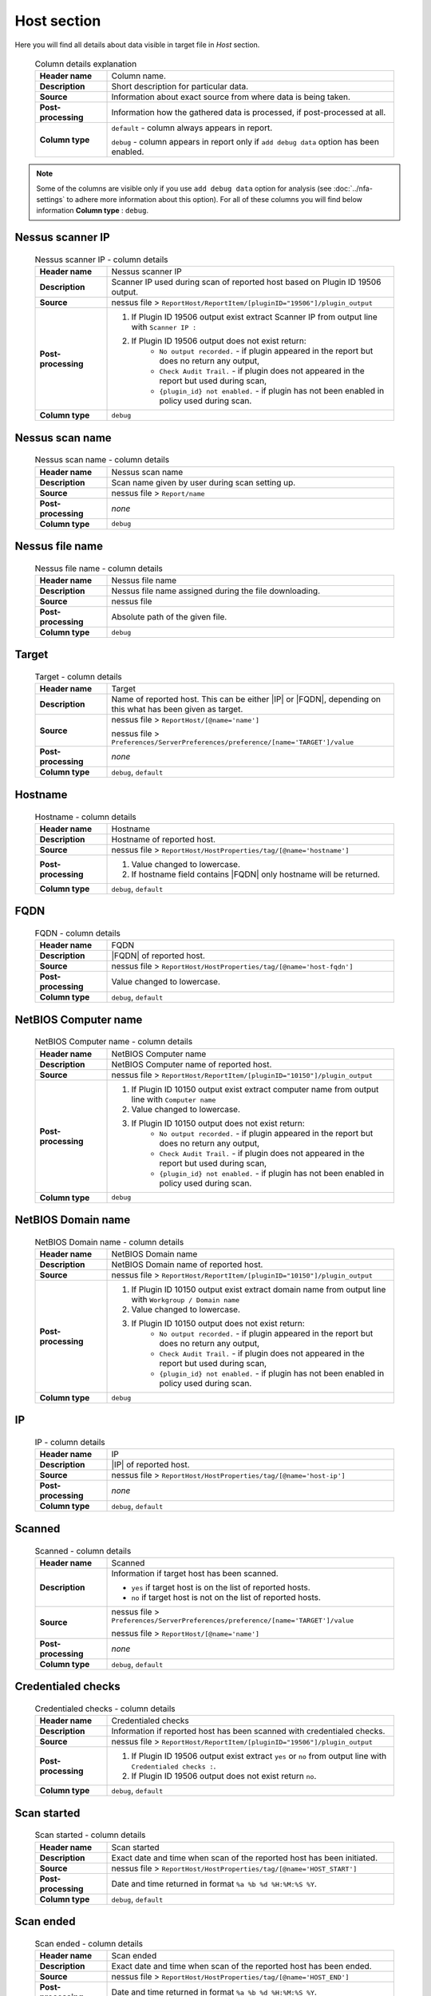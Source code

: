 ############
Host section
############

Here you will find all details about data visible in target file in *Host* section.

    .. list-table:: Column details explanation
        :widths: 20 80
        :stub-columns: 1

        * - Header name
          - Column name.

        * - Description
          - Short description for particular data.

        * - Source
          - Information about exact source from where data is being taken.

        * - Post-processing
          - Information how the gathered data is processed, if post-processed at all.

        * - Column type
          - 
            ``default`` - column always appears in report.
                
            ``debug`` - column appears in report only if ``add debug data`` option has been enabled.

.. note::
    Some of the columns are visible only if you use ``add debug data`` option for analysis (see :doc:`../nfa-settings` to adhere more information about this option). 
    For all of these columns you will find below information **Column type** : ``debug``.


*****************
Nessus scanner IP
*****************

    .. list-table:: Nessus scanner IP - column details
        :widths: 20 80
        :stub-columns: 1

        * - Header name
          - Nessus scanner IP

        * - Description
          - Scanner IP used during scan of reported host based on Plugin ID 19506 output.

        * - Source
          - nessus file > ``ReportHost/ReportItem/[pluginID="19506"]/plugin_output``

        * - Post-processing
          - 
            1. If Plugin ID 19506 output exist extract Scanner IP from output line with ``Scanner IP :``
            2. If Plugin ID 19506 output does not exist return:
                - ``No output recorded.`` - if plugin appeared in the report but does no return any output,
                - ``Check Audit Trail.`` - if plugin does not appeared in the report but used during scan,
                - ``{plugin_id} not enabled.`` - if plugin has not been enabled in policy used during scan.

        * - Column type
          - ``debug``

.. seealso::
    Read more about plugin which source for this column on Tenable website https://www.tenable.com/plugins/nessus/19506

****************
Nessus scan name
****************

    .. list-table:: Nessus scan name - column details
        :widths: 20 80
        :stub-columns: 1

        * - Header name
          - Nessus scan name

        * - Description
          - Scan name given by user during scan setting up.

        * - Source
          - nessus file > ``Report/name``

        * - Post-processing
          - *none*

        * - Column type
          - ``debug``

****************
Nessus file name
****************

    .. list-table:: Nessus file name - column details
        :widths: 20 80
        :stub-columns: 1

        * - Header name
          - Nessus file name

        * - Description
          - Nessus file name assigned during the file downloading.

        * - Source
          - nessus file

        * - Post-processing
          - Absolute path of the given file.

        * - Column type
          - ``debug``

******
Target
******

    .. list-table:: Target - column details
        :widths: 20 80
        :stub-columns: 1

        * - Header name
          - Target

        * - Description
          - Name of reported host. This can be either |IP| or |FQDN|, depending on this what has been given as target.

        * - Source
          - 
            nessus file > ``ReportHost/[@name='name']``

            nessus file > ``Preferences/ServerPreferences/preference/[name='TARGET']/value``

        * - Post-processing
          - *none*

        * - Column type
          - ``debug``, ``default``

********
Hostname
********

    .. list-table:: Hostname - column details
        :widths: 20 80
        :stub-columns: 1

        * - Header name
          - Hostname

        * - Description
          - Hostname of reported host.

        * - Source
          - nessus file > ``ReportHost/HostProperties/tag/[@name='hostname']``

        * - Post-processing
          - 
            1. Value changed to lowercase.
            2. If hostname field contains |FQDN| only hostname will be returned.

        * - Column type
          - ``debug``, ``default``

****
FQDN
****

    .. list-table:: FQDN - column details
        :widths: 20 80
        :stub-columns: 1

        * - Header name
          - FQDN

        * - Description
          - |FQDN| of reported host.

        * - Source
          - nessus file > ``ReportHost/HostProperties/tag/[@name='host-fqdn']``

        * - Post-processing
          - Value changed to lowercase.

        * - Column type
          - ``debug``, ``default``

*********************
NetBIOS Computer name
*********************

    .. list-table:: NetBIOS Computer name - column details
        :widths: 20 80
        :stub-columns: 1

        * - Header name
          - NetBIOS Computer name

        * - Description
          - NetBIOS Computer name of reported host.

        * - Source
          - nessus file > ``ReportHost/ReportItem/[pluginID="10150"]/plugin_output``

        * - Post-processing
          -
            1. If Plugin ID 10150 output exist extract computer name from output line with ``Computer name``
            2. Value changed to lowercase.
            3. If Plugin ID 10150 output does not exist return:
                - ``No output recorded.`` - if plugin appeared in the report but does no return any output,
                - ``Check Audit Trail.`` - if plugin does not appeared in the report but used during scan,
                - ``{plugin_id} not enabled.`` - if plugin has not been enabled in policy used during scan.

        * - Column type
          - ``debug``

.. seealso::
    Read more about plugin which source for this column on Tenable website https://www.tenable.com/plugins/nessus/10150

*********************
NetBIOS Domain name
*********************

    .. list-table:: NetBIOS Domain name - column details
        :widths: 20 80
        :stub-columns: 1

        * - Header name
          - NetBIOS Domain name

        * - Description
          - NetBIOS Domain name of reported host.

        * - Source
          - nessus file > ``ReportHost/ReportItem/[pluginID="10150"]/plugin_output``

        * - Post-processing
          -
            1. If Plugin ID 10150 output exist extract domain name from output line with ``Workgroup / Domain name``
            2. Value changed to lowercase.
            3. If Plugin ID 10150 output does not exist return:
                - ``No output recorded.`` - if plugin appeared in the report but does no return any output,
                - ``Check Audit Trail.`` - if plugin does not appeared in the report but used during scan,
                - ``{plugin_id} not enabled.`` - if plugin has not been enabled in policy used during scan.

        * - Column type
          - ``debug``

.. seealso::
    Read more about plugin which source for this column on Tenable website https://www.tenable.com/plugins/nessus/10150

**
IP
**

    .. list-table:: IP - column details
        :widths: 20 80
        :stub-columns: 1

        * - Header name
          - IP

        * - Description
          - |IP| of reported host.

        * - Source
          - nessus file > ``ReportHost/HostProperties/tag/[@name='host-ip']``

        * - Post-processing
          - *none*

        * - Column type
          - ``debug``, ``default``

*******
Scanned
*******

    .. list-table:: Scanned - column details
        :widths: 20 80
        :stub-columns: 1

        * - Header name
          - Scanned

        * - Description
          - Information if target host has been scanned.
            
            - ``yes`` if target host is on the list of reported hosts.
            
            - ``no`` if target host is not on the list of reported hosts.

        * - Source
          - 
            nessus file > ``Preferences/ServerPreferences/preference/[name='TARGET']/value``

            nessus file > ``ReportHost/[@name='name']``

        * - Post-processing
          - *none*

        * - Column type
          - ``debug``, ``default``

*******************
Credentialed checks
*******************

    .. list-table:: Credentialed checks - column details
        :widths: 20 80
        :stub-columns: 1

        * - Header name
          - Credentialed checks

        * - Description
          - Information if reported host has been scanned with credentialed checks.
            
        * - Source
          - nessus file > ``ReportHost/ReportItem/[pluginID="19506"]/plugin_output``

        * - Post-processing
          -
                1. If Plugin ID 19506 output exist extract ``yes`` or ``no`` from output line with ``Credentialed checks :``.
          
                2. If Plugin ID 19506 output does not exist return ``no``.

        * - Column type
          - ``debug``, ``default``

.. seealso::
    Read more about this plugin on Tenable website https://www.tenable.com/plugins/nessus/19506

************
Scan started
************

    .. list-table:: Scan started - column details
        :widths: 20 80
        :stub-columns: 1

        * - Header name
          - Scan started

        * - Description
          - Exact date and time when scan of the reported host has been initiated.

        * - Source
          - nessus file > ``ReportHost/HostProperties/tag/[@name='HOST_START']``

        * - Post-processing
          - Date and time returned in format ``%a %b %d %H:%M:%S %Y``.

        * - Column type
          - ``debug``, ``default``

**********
Scan ended
**********

    .. list-table:: Scan ended - column details
        :widths: 20 80
        :stub-columns: 1

        * - Header name
          - Scan ended

        * - Description
          - Exact date and time when scan of the reported host has been ended.

        * - Source
          - nessus file > ``ReportHost/HostProperties/tag/[@name='HOST_END']``

        * - Post-processing
          - Date and time returned in format ``%a %b %d %H:%M:%S %Y``.

        * - Column type
          - ``debug``, ``default``

*********************
Elapsed time per host
*********************

    .. list-table:: Elapsed time per host - column details
        :widths: 20 80
        :stub-columns: 1

        * - Header name
          - Elapsed time per host

        * - Description
          - Duration of the particular host scanned based on subtraction Scan Start Time from Scan End Time.

        * - Source
          - nessus file > ``ReportHost/HostProperties/tag/[@name='HOST_END']`` - ``ReportHost/HostProperties/tag/[@name='HOST_START']``

        * - Post-processing
          - Elapsed time returned in format ``HH:MM:SS``.

        * - Column type
          - ``debug``, ``default``

*********************
Elapsed time per scan
*********************

    .. list-table:: Elapsed time per scan - column details
        :widths: 20 80
        :stub-columns: 1

        * - Header name
          - Elapsed time per scan

        * - Description
          - Duration of the entire scan, based on subtraction Scan Start Time of first host scanned from Scan End Time of last host scanned.

        * - Source
          - nessus file > ``ReportHost/HostProperties/tag/[@name='HOST_END']`` - ``ReportHost/HostProperties/tag/[@name='HOST_START']``

        * - Post-processing
          - Elapsed time returned in format ``HH:MM:SS``.

        * - Column type
          - ``debug``, ``default``

***********
Policy name
***********

    .. list-table:: Policy name - column details
        :widths: 20 80
        :stub-columns: 1

        * - Header name
          - Policy name

        * - Description
          - Policy name selected by user during scan setting up.

        * - Source
          - nessus file > ``Policy/policyName``

        * - Post-processing
          - *none*

        * - Column type
          - ``debug``

**********
Login used
**********

    .. list-table:: Login used - column details
        :widths: 20 80
        :stub-columns: 1

        * - Header name
          - Login used

        * - Description
          - Login name used during scan of reported host.

        * - Source
          - 
            nessus file > ``ReportHost/HostProperties/tag/[@name='login-used']``
            
            nessus file > ``Preferences/PluginsPreferences/item/[fullName='VMware vCenter SOAP API Settings[entry]:VMware vCenter user name :']/selectedValue``
            
            nessus file > ``Preferences/PluginsPreferences/item/[fullName='Database settings[entry]:Login :']/selectedValue``
            
            nessus file > ``Preferences/PluginsPreferences/item/[fullName='Login configurations[entry]:SMB account :']/selectedValue``
            
            nessus file > ``Preferences/PluginsPreferences/item/[fullName='SSH settings[entry]:SSH user name :']/selectedValue``
            
            nessus file > ``Preferences/PluginsPreferences/item/[fullName='Login configurations[entry]:SMB domain (optional) :']/selectedValue``

        * - Post-processing
          - 
            For ``Preferences/PluginsPreferences/item/[fullName='Login configurations[entry]:SMB account :']/selectedValue``
            
            information about domain is added ``Preferences/PluginsPreferences/item/[fullName='Login configurations[entry]:SMB domain (optional) :']/selectedValue``
        
        * - Column type
          - ``debug``, ``default``

******
DB SID
******

    .. list-table:: DB SID - column details
        :widths: 20 80
        :stub-columns: 1

        * - Header name
          - DB SID

        * - Description
          - Database SID set by user during scan setting up.

        * - Source
          - nessus file > ``Preferences/PluginsPreferences/item/[fullName='Database settings[entry]:Database SID :']/selectedValue``

        * - Post-processing
          - *none*

        * - Column type
          - ``debug``, ``default``

*******
DB port
*******

    .. list-table:: DB port - column details
        :widths: 20 80
        :stub-columns: 1

        * - Header name
          - DB port

        * - Description
          - Database port set by user during scan setting up.

        * - Source
          - nessus file > ``Preferences/PluginsPreferences/item/[fullName='Database settings[entry]:Database port to use :']/selectedValue``

        * - Post-processing
          - *none*

        * - Column type
          - ``debug``, ``default``

**************
Reverse lookup
**************

    .. list-table:: Reverse lookup - column details
        :widths: 20 80
        :stub-columns: 1

        * - Header name
          - Reverse lookup

        * - Description
          - Information if option *Settings > Report > Output > 'Designate hosts by their DNS name'* has been turned on in policy used during scan.

        * - Source
          - nessus file > ``Preferences/ServerPreferences/preference/[name='reverse_lookup']/value``

        * - Post-processing
          - *none*

        * - Column type
          - ``debug``

*********
Max hosts
*********

    .. list-table:: Max hosts - column details
        :widths: 20 80
        :stub-columns: 1

        * - Header name
          - Max hosts

        * - Description
          - Value set for Max simultaneous hosts per scan in policy used during scan.

        * - Source
          - nessus file > ``Preferences/ServerPreferences/preference/[name='max_hosts']/value``

        * - Post-processing
          - *none*

        * - Column type
          - ``debug``

**********
Max checks
**********

    .. list-table:: Max checks - column details
        :widths: 20 80
        :stub-columns: 1

        * - Header name
          - Max checks

        * - Description
          - Value set for Max simultaneous checks per host in policy used during scan.

        * - Source
          - nessus file > ``Preferences/ServerPreferences/preference/[name='max_checks']/value``

        * - Post-processing
          - *none*

        * - Column type
          - ``debug``

***************
Network timeout
***************

    .. list-table:: Network timeout - column details
        :widths: 20 80
        :stub-columns: 1

        * - Header name
          - Network timeout

        * - Description
          - Value set for Network timeout (in seconds) in policy used during scan.

        * - Source
          - nessus file > ``Preferences/ServerPreferences/preference/[name='checks_read_timeout']/value``

        * - Post-processing
          - *none*

        * - Column type
          - ``debug``

****************
Operating System
****************

    .. list-table:: Operating System - column details
        :widths: 20 80
        :stub-columns: 1

        * - Header name
          - Operating System

        * - Description
          - Information about Operating System of reported host.

        * - Source
          - nessus file > ``ReportHost/HostProperties/tag/[@name='operating-system']``

        * - Post-processing
          - *none*

        * - Column type
          - ``debug``, ``default``

***********
ALL plugins
***********

    .. list-table:: ALL plugins - column details
        :widths: 20 80
        :stub-columns: 1

        * - Header name
          - ALL plugins

        * - Description
          - Number of reported plugins for particular reported host.

        * - Source
          - nessus files > ``ReportHost/ReportItem``

        * - Post-processing
          - *none*

        * - Column type
          - ``debug``, ``default``

****************
Critical plugins
****************

    .. list-table:: Critical plugins - column details
        :widths: 20 80
        :stub-columns: 1

        * - Header name
          - Critical plugins

        * - Description
          - Number of reported plugins for particular reported host with Critical Risk Factor.

        * - Source
          - nessus file > ``ReportHost/ReportItem/risk_factor/"Critical"``

        * - Post-processing
          - *none*

        * - Column type
          - ``debug``, ``default``

************
High plugins
************

    .. list-table:: High plugins - column details
        :widths: 20 80
        :stub-columns: 1

        * - Header name
          - High plugins

        * - Description
          - Number of reported plugins for particular reported host in scan with High Risk Factor.

        * - Source
          - nessus file > ``ReportHost/ReportItem/risk_factor/"High"``

        * - Post-processing
          - *none*

        * - Column type
          - ``debug``, ``default``

**************
Medium plugins
**************

    .. list-table:: Medium plugins - column details
        :widths: 20 80
        :stub-columns: 1

        * - Header name
          - Medium plugins

        * - Description
          - Number of reported plugins for particular reported host in scan with Medium Risk Factor.

        * - Source
          - nessus file > ``ReportHost/ReportItem/risk_factor/"Medium"``

        * - Post-processing
          - *none*

        * - Column type
          - ``debug``, ``default``

***********
Low plugins
***********

    .. list-table:: Low plugins - column details
        :widths: 20 80
        :stub-columns: 1

        * - Header name
          - Low plugins

        * - Description
          - Number of reported plugins for particular reported host in scan with Low Risk Factor.

        * - Source
          - nessus file > ``ReportHost/ReportItem/risk_factor/"Low"``

        * - Post-processing
          - *none*

        * - Column type
          - ``debug``, ``default``

************
None plugins
************

    .. list-table:: None plugins - column details
        :widths: 20 80
        :stub-columns: 1

        * - Header name
          - *none* plugins

        * - Description
          - Number of reported plugins for particular reported host in scan with None Risk Factor.

        * - Source
          - nessus file > ``ReportHost/ReportItem/risk_factor/"None"``

        * - Post-processing
          - *none*

        * - Column type
          - ``debug``, ``default``

**************
ALL compliance
**************

    .. list-table:: ALL compliance - column details
        :widths: 20 80
        :stub-columns: 1

        * - Header name
          - ALL compliance

        * - Description
          - Number of reported compliance checks for particular reported host in scan.

        * - Source
          - nessus file > ``ReportHost/ReportItem/compliance/"True"``

        * - Post-processing
          - *none*

        * - Column type
          - ``debug``, ``default``

*****************
Passed compliance
*****************

    .. list-table:: Passed compliance - column details
        :widths: 20 80
        :stub-columns: 1

        * - Header name
          - Passed compliance

        * - Description
          - Number of reported compliance checks for particular reported host in scan with PASSED compliance result.

        * - Source
          - nessus file > ``ReportHost/ReportItem/"cm:compliance-result", namespaces={'cm': 'http://www.nessus.org/cm'}/"PASSED"``

        * - Post-processing
          - *none*

        * - Column type
          - ``debug``, ``default``

*****************
Failed compliance
*****************

    .. list-table:: Failed compliance - column details
        :widths: 20 80
        :stub-columns: 1

        * - Header name
          - Failed compliance

        * - Description
          - Number of reported compliance checks for particular reported host in scan with FAILED compliance result.

        * - Source
          - nessus file > ``ReportHost/ReportItem/"cm:compliance-result", namespaces={'cm': 'http://www.nessus.org/cm'}/"FAILED"``

        * - Post-processing
          - *none*

        * - Column type
          - ``debug``, ``default``

******************
Warning compliance
******************

    .. list-table:: Warning compliance - column details
        :widths: 20 80
        :stub-columns: 1

        * - Header name
          - Warning compliance

        * - Description
          - Number of reported compliance checks for particular reported host in scan with WARNING compliance result.

        * - Source
          - nessus file > ``ReportHost/ReportItem/"cm:compliance-result", namespaces={'cm': 'http://www.nessus.org/cm'}/"WARNING"``

        * - Post-processing
          - *none*

        * - Column type
          - ``debug``, ``default``

**************************
10180: Ping to remote host
**************************

    .. list-table:: 10180: Ping to remote host - column details
        :widths: 20 80
        :stub-columns: 1

        * - Header name
          - 10180: Ping to remote host

        * - Description
          - Plugin ID 10180 output.

        * - Source
          - nessus file > ``ReportHost/ReportItem/[pluginID="10180"]/plugin_output``

        * - Post-processing
          -
            1. If Plugin ID 10180 output exist return it **in unchanged form**.
            2. If Plugin ID 10180 output does not exist return:
                - ``No output recorded.`` - if plugin appeared in the report but does no return any output,
                - ``Check Audit Trail.`` - if plugin does not appeared in the report but used during scan,
                - ``{plugin_id} not enabled.`` - if plugin has not been enabled in policy used during scan.

        * - Column type
          - ``debug``

.. seealso::
    Read more about this plugin on Tenable website https://www.tenable.com/plugins/nessus/10180

*****************************
10287: Traceroute Information
*****************************

    .. list-table:: 10287: Traceroute Information - column details
        :widths: 20 80
        :stub-columns: 1

        * - Header name
          - 10287: Traceroute Information

        * - Description
          - Plugin ID 10287 output.

        * - Source
          - nessus file > ``ReportHost/ReportItem/[pluginID="10287"]/plugin_output``

        * - Post-processing
          -
            1. If Plugin ID 10287 output exist return it **in unchanged form**.
            2. If Plugin ID 10287 output does not exist return:
                - ``No output recorded.`` - if plugin appeared in the report but does no return any output,
                - ``Check Audit Trail.`` - if plugin does not appeared in the report but used during scan,
                - ``{plugin_id} not enabled.`` - if plugin has not been enabled in policy used during scan.

        * - Column type
          - ``debug``

.. seealso::
    Read more about this plugin on Tenable website https://www.tenable.com/plugins/nessus/10287

************************
11936: OS Identification
************************

    .. list-table:: 11936: OS Identification - column details
        :widths: 20 80
        :stub-columns: 1

        * - Header name
          - 11936: OS Identification

        * - Description
          - Plugin ID 11936 output.

        * - Source
          - nessus file > ``ReportHost/ReportItem/[pluginID="11936"]/plugin_output``

        * - Post-processing
          -
            1. If Plugin ID 11936 output exist return it **in unchanged form**.
            2. If Plugin ID 11936 output does not exist return:
                - ``No output recorded.`` - if plugin appeared in the report but does no return any output,
                - ``Check Audit Trail.`` - if plugin does not appeared in the report but used during scan,
                - ``{plugin_id} not enabled.`` - if plugin has not been enabled in policy used during scan.

        * - Column type
          - ``debug``

.. seealso::
    Read more about this plugin on Tenable website https://www.tenable.com/plugins/nessus/11936

****************************************
45590: Common Platform Enumeration (CPE)
****************************************

    .. list-table:: 45590: Common Platform Enumeration (CPE) - column details
        :widths: 20 80
        :stub-columns: 1

        * - Header name
          - 45590: Common Platform Enumeration (CPE)

        * - Description
          - Plugin ID 45590 output.

        * - Source
          - nessus file > ``ReportHost/ReportItem/[pluginID="45590"]/plugin_output``

        * - Post-processing
          -
            1. If Plugin ID 45590 output exist return it **in unchanged form**.
            2. If Plugin ID 45590 output does not exist return:
                - ``No output recorded.`` - if plugin appeared in the report but does no return any output,
                - ``Check Audit Trail.`` - if plugin does not appeared in the report but used during scan,
                - ``{plugin_id} not enabled.`` - if plugin has not been enabled in policy used during scan.

        * - Column type
          - ``debug``

.. seealso::
    Read more about this plugin on Tenable website https://www.tenable.com/plugins/nessus/45590

******************
54615: Device Type
******************

    .. list-table:: 54615: Device Type - column details
        :widths: 20 80
        :stub-columns: 1

        * - Header name
          - 54615: Device Type

        * - Description
          - Plugin ID 54615 output.

        * - Source
          - nessus file > ``ReportHost/ReportItem/[pluginID="54615"]/plugin_output``

        * - Post-processing
          -
            1. If Plugin ID 54615 output exist return it **in unchanged form**.
            2. If Plugin ID 54615 output does not exist return:
                - ``No output recorded.`` - if plugin appeared in the report but does no return any output,
                - ``Check Audit Trail.`` - if plugin does not appeared in the report but used during scan,
                - ``{plugin_id} not enabled.`` - if plugin has not been enabled in policy used during scan.

        * - Column type
          - ``debug``

.. seealso::
    Read more about this plugin on Tenable website https://www.tenable.com/plugins/nessus/54615

****************************************************
21745: Authentication Failure - Local Checks Not Run
****************************************************

    .. list-table:: 21745: Authentication Failure - Local Checks Not Run - column details
        :widths: 20 80
        :stub-columns: 1

        * - Header name
          - 21745: Authentication Failure - Local Checks Not Run

        * - Description
          - Plugin ID 21745 output.

        * - Source
          - nessus file > ``ReportHost/ReportItem/[pluginID="21745"]/plugin_output``

        * - Post-processing
          -
            1. If Plugin ID 21745 output exist return it **in unchanged form**.
            2. If Plugin ID 21745 output does not exist return:
                - ``No output recorded.`` - if plugin appeared in the report but does no return any output,
                - ``Check Audit Trail.`` - if plugin does not appeared in the report but used during scan,
                - ``{plugin_id} not enabled.`` - if plugin has not been enabled in policy used during scan.

        * - Column type
          - ``debug``

.. seealso::
    Read more about this plugin on Tenable website https://www.tenable.com/plugins/nessus/21745

**********************************************************************
12634: Authenticated Check : OS Name and Installed Package Enumeration
**********************************************************************

    .. list-table:: 12634: Authenticated Check : OS Name and Installed Package Enumeration - column details
        :widths: 20 80
        :stub-columns: 1

        * - Header name
          - 12634: Authenticated Check : OS Name and Installed Package Enumeration

        * - Description
          - Plugin ID 12634 output.

        * - Source
          - nessus file > ``ReportHost/ReportItem/[pluginID="12634"]/plugin_output``

        * - Post-processing
          -
            1. If Plugin ID 12634 output exist return it **in unchanged form**.
            2. If Plugin ID 12634 output does not exist return:
                - ``No output recorded.`` - if plugin appeared in the report but does no return any output,
                - ``Check Audit Trail.`` - if plugin does not appeared in the report but used during scan,
                - ``{plugin_id} not enabled.`` - if plugin has not been enabled in policy used during scan.

        * - Column type
          - ``debug``

.. seealso::
    Read more about this plugin on Tenable website https://www.tenable.com/plugins/nessus/12634

**************************************************
110385: Authentication Success Insufficient Access
**************************************************

    .. list-table:: 110385: Authentication Success Insufficient Access - column details
        :widths: 20 80
        :stub-columns: 1

        * - Header name
          - 110385: Authentication Success Insufficient Access

        * - Description
          - Plugin ID 110385 output.

        * - Source
          - nessus file > ``ReportHost/ReportItem/[pluginID="110385"]/plugin_output``

        * - Post-processing
          -
            1. If Plugin ID 110385 output exist return it **in unchanged form**.
            2. If Plugin ID 110385 output does not exist return:
                - ``No output recorded.`` - if plugin appeared in the report but does no return any output,
                - ``Check Audit Trail.`` - if plugin does not appeared in the report but used during scan,
                - ``{plugin_id} not enabled.`` - if plugin has not been enabled in policy used during scan.

        * - Column type
          - ``debug``

.. seealso::
    Read more about this plugin on Tenable website https://www.tenable.com/plugins/nessus/110385

*************************************************
102094: SSH Commands Require Privilege Escalation
*************************************************

    .. list-table:: 102094: SSH Commands Require Privilege Escalation - column details
        :widths: 20 80
        :stub-columns: 1

        * - Header name
          - 102094: SSH Commands Require Privilege Escalation

        * - Description
          - Plugin ID 102094 output.

        * - Source
          - nessus file > ``ReportHost/ReportItem/[pluginID="102094"]/plugin_output``

        * - Post-processing
          -
            1. If Plugin ID 102094 output exist return it **in unchanged form**.
            2. If Plugin ID 102094 output does not exist return:
                - ``No output recorded.`` - if plugin appeared in the report but does no return any output,
                - ``Check Audit Trail.`` - if plugin does not appeared in the report but used during scan,
                - ``{plugin_id} not enabled.`` - if plugin has not been enabled in policy used during scan.

        * - Column type
          - ``debug``, ``default``

.. seealso::
    Read more about this plugin on Tenable website https://www.tenable.com/plugins/nessus/102094

********************************************
10394: Microsoft Windows SMB Log In Possible
********************************************

    .. list-table:: 10394: Microsoft Windows SMB Log In Possible - column details
        :widths: 20 80
        :stub-columns: 1

        * - Header name
          - 10394: Microsoft Windows SMB Log In Possible

        * - Description
          - Plugin ID 10394 output.

        * - Source
          - nessus file > ``ReportHost/ReportItem/[pluginID="10394"]/plugin_output``

        * - Post-processing
          -
            1. If Plugin ID 10394 output exist return it **in unchanged form**.
            2. If Plugin ID 10394 output does not exist return:
                - ``No output recorded.`` - if plugin appeared in the report but does no return any output,
                - ``Check Audit Trail.`` - if plugin does not appeared in the report but used during scan,
                - ``{plugin_id} not enabled.`` - if plugin has not been enabled in policy used during scan.

        * - Column type
          - ``debug``

.. seealso::
    Read more about this plugin on Tenable website https://www.tenable.com/plugins/nessus/10394

**************************************************************
24786: Nessus Windows Scan Not Performed with Admin Privileges
**************************************************************

    .. list-table:: 24786: Nessus Windows Scan Not Performed with Admin Privileges - column details
        :widths: 20 80
        :stub-columns: 1

        * - Header name
          - 24786: Nessus Windows Scan Not Performed with Admin Privileges

        * - Description
          - Plugin ID 24786 output.

        * - Source
          - nessus file > ``ReportHost/ReportItem/[pluginID="24786"]/plugin_output``

        * - Post-processing
          -
            1. If Plugin ID 24786 output exist return it **in unchanged form**.
            2. If Plugin ID 24786 output does not exist return:
                - ``No output recorded.`` - if plugin appeared in the report but does no return any output,
                - ``Check Audit Trail.`` - if plugin does not appeared in the report but used during scan,
                - ``{plugin_id} not enabled.`` - if plugin has not been enabled in policy used during scan.

        * - Column type
          - ``debug``

.. seealso::
    Read more about this plugin on Tenable website https://www.tenable.com/plugins/nessus/24786

*********************************************************
24269: Windows Management Instrumentation (WMI) Available
*********************************************************

    .. list-table:: 24269: Windows Management Instrumentation (WMI) Available - column details
        :widths: 20 80
        :stub-columns: 1

        * - Header name
          - 24269: Windows Management Instrumentation (WMI) Available

        * - Description
          - Plugin ID 24269 output.

        * - Source
          - nessus file > ``ReportHost/ReportItem/[pluginID="24269"]/plugin_output``

        * - Post-processing
          -
            1. If Plugin ID 24269 output exist return it **in unchanged form**.
            2. If Plugin ID 24269 output does not exist return:
                - ``No output recorded.`` - if plugin appeared in the report but does no return any output,
                - ``Check Audit Trail.`` - if plugin does not appeared in the report but used during scan,
                - ``{plugin_id} not enabled.`` - if plugin has not been enabled in policy used during scan.

        * - Column type
          - ``debug``

.. seealso::
    Read more about this plugin on Tenable website https://www.tenable.com/plugins/nessus/24269

**********************************************
11011: Microsoft Windows SMB Service Detection
**********************************************

    .. list-table:: 11011: Microsoft Windows SMB Service Detection - column details
        :widths: 20 80
        :stub-columns: 1

        * - Header name
          - 11011: Microsoft Windows SMB Service Detection

        * - Description
          - All occurrences of Plugin ID 11011 output.

        * - Source
          - nessus file > ``ReportHost/ReportItem/[pluginID="11011"]/plugin_output``

        * - Post-processing
          -
            1. If Plugin ID 11011 output exist return it **in unchanged form**.
            2. If more than one Plugin ID 11011 outputs exist, concatenate their **unchanged form** and return as one.
            3. If Plugin ID 11011 output does not exist return:
                - ``No output recorded.`` - if plugin appeared in the report but does no return any output,
                - ``Check Audit Trail.`` - if plugin does not appeared in the report but used during scan,
                - ``{plugin_id} not enabled.`` - if plugin has not been enabled in policy used during scan.

        * - Column type
          - ``debug``

.. seealso::
    Read more about this plugin on Tenable website https://www.tenable.com/plugins/nessus/11011

*********************************************************
10400: Microsoft Windows SMB Registry Remotely Accessible
*********************************************************

    .. list-table:: 10400: Microsoft Windows SMB Registry Remotely Accessible - column details
        :widths: 20 80
        :stub-columns: 1

        * - Header name
          - 10400: Microsoft Windows SMB Registry Remotely Accessible

        * - Description
          - Plugin ID 10400 output.

        * - Source
          - nessus file > ``ReportHost/ReportItem/[pluginID="10400"]/plugin_output``

        * - Post-processing
          -
            1. If Plugin ID 10400 output exist return it **in unchanged form**.
            2. If Plugin ID 10400 output does not exist return:
                - ``No output recorded.`` - if plugin appeared in the report but does no return any output,
                - ``Check Audit Trail.`` - if plugin does not appeared in the report but used during scan,
                - ``{plugin_id} not enabled.`` - if plugin has not been enabled in policy used during scan.

        * - Column type
          - ``debug``

.. seealso::
    Read more about this plugin on Tenable website https://www.tenable.com/plugins/nessus/10400

*********************************************************************************
26917: Microsoft Windows SMB Registry : Nessus Cannot Access the Windows Registry
*********************************************************************************

    .. list-table:: 26917: Microsoft Windows SMB Registry : Nessus Cannot Access the Windows Registry - column details
        :widths: 20 80
        :stub-columns: 1

        * - Header name
          - 26917: Microsoft Windows SMB Registry : Nessus Cannot Access the Windows Registry

        * - Description
          - Plugin ID 26917 output.

        * - Source
          - nessus file > ``ReportHost/ReportItem/[pluginID="26917"]/plugin_output``

        * - Post-processing
          -
            1. If Plugin ID 26917 output exist return it **in unchanged form**.
            2. If Plugin ID 26917 output does not exist return:
                - ``No output recorded.`` - if plugin appeared in the report but does no return any output,
                - ``Check Audit Trail.`` - if plugin does not appeared in the report but used during scan,
                - ``{plugin_id} not enabled.`` - if plugin has not been enabled in policy used during scan.

        * - Column type
          - ``debug``

.. seealso::
    Read more about this plugin on Tenable website https://www.tenable.com/plugins/nessus/26917

**********************************************************************
42897: SMB Registry : Start the Registry Service during the scan (WMI)
**********************************************************************

    .. list-table:: 42897: SMB Registry : Start the Registry Service during the scan (WMI) - column details
        :widths: 20 80
        :stub-columns: 1

        * - Header name
          - 42897: SMB Registry : Start the Registry Service during the scan (WMI)

        * - Description
          - Plugin ID 42897 output.

        * - Source
          - nessus file > ``ReportHost/ReportItem/[pluginID="42897"]/plugin_output``

        * - Post-processing
          -
            1. If Plugin ID 42897 output exist return it **in unchanged form**.
            2. If Plugin ID 42897 output does not exist return:
                - ``No output recorded.`` - if plugin appeared in the report but does no return any output,
                - ``Check Audit Trail.`` - if plugin does not appeared in the report but used during scan,
                - ``{plugin_id} not enabled.`` - if plugin has not been enabled in policy used during scan.

        * - Column type
          - ``debug``

.. seealso::
    Read more about this plugin on Tenable website https://www.tenable.com/plugins/nessus/42897

****************************************************************************
20811: Microsoft Windows Installed Software Enumeration (credentialed check)
****************************************************************************

    .. list-table:: 20811: Microsoft Windows Installed Software Enumeration (credentialed check) - column details
        :widths: 20 80
        :stub-columns: 1

        * - Header name
          - 20811: Microsoft Windows Installed Software Enumeration (credentialed check)

        * - Description
          - Plugin ID 20811 output.

        * - Source
          - nessus file > ``ReportHost/ReportItem/[pluginID="20811"]/plugin_output``

        * - Post-processing
          -
            1. If Plugin ID 20811 output exist return it **in unchanged form**.
            2. If Plugin ID 20811 output does not exist return:
                - ``No output recorded.`` - if plugin appeared in the report but does no return any output,
                - ``Check Audit Trail.`` - if plugin does not appeared in the report but used during scan,
                - ``{plugin_id} not enabled.`` - if plugin has not been enabled in policy used during scan.

        * - Column type
          - ``debug``

.. seealso::
    Read more about this plugin on Tenable website https://www.tenable.com/plugins/nessus/20811

*******************************
91825: Oracle DB Login Possible
*******************************

    .. list-table:: 91825: Oracle DB Login Possible - column details
        :widths: 20 80
        :stub-columns: 1

        * - Header name
          - 91825: Oracle DB Login Possible

        * - Description
          - Plugin ID 91825 output.

        * - Source
          - nessus file > ``ReportHost/ReportItem/[pluginID="91825"]/plugin_output``

        * - Post-processing
          -
            1. If Plugin ID 91825 output exist return it **in unchanged form**.
            2. If Plugin ID 91825 output does not exist return:
                - ``No output recorded.`` - if plugin appeared in the report but does no return any output,
                - ``Check Audit Trail.`` - if plugin does not appeared in the report but used during scan,
                - ``{plugin_id} not enabled.`` - if plugin has not been enabled in policy used during scan.

        * - Column type
          - ``debug``

.. seealso::
    Read more about this plugin on Tenable website https://www.tenable.com/plugins/nessus/91825

******************************************
91827: Microsoft SQL Server Login Possible
******************************************

    .. list-table:: 91827: Microsoft SQL Server Login Possible - column details
        :widths: 20 80
        :stub-columns: 1

        * - Header name
          - 91827: Microsoft SQL Server Login Possible

        * - Description
          - Plugin ID 91827 output.

        * - Source
          - nessus file > ``ReportHost/ReportItem/[pluginID="91827"]/plugin_output``

        * - Post-processing
          -
            1. If Plugin ID 91827 output exist return it **in unchanged form**.
            2. If Plugin ID 91827 output does not exist return:
                - ``No output recorded.`` - if plugin appeared in the report but does no return any output,
                - ``Check Audit Trail.`` - if plugin does not appeared in the report but used during scan,
                - ``{plugin_id} not enabled.`` - if plugin has not been enabled in policy used during scan.

        * - Column type
          - ``debug``

.. seealso::
    Read more about this plugin on Tenable website https://www.tenable.com/plugins/nessus/91827

************************
47864: Cisco IOS Version
************************

    .. list-table:: 47864: Cisco IOS Version - column details
        :widths: 20 80
        :stub-columns: 1

        * - Header name
          - 47864: Cisco IOS Version

        * - Description
          - Plugin ID 47864 output.

        * - Source
          - nessus file > ``ReportHost/ReportItem/[pluginID="47864"]/plugin_output``

        * - Post-processing
          -
            1. If Plugin ID 47864 output exist return it **in unchanged form**.
            2. If Plugin ID 47864 output does not exist return:
                - ``No output recorded.`` - if plugin appeared in the report but does no return any output,
                - ``Check Audit Trail.`` - if plugin does not appeared in the report but used during scan,
                - ``{plugin_id} not enabled.`` - if plugin has not been enabled in policy used during scan.

        * - Column type
          - ``debug``

.. seealso::
    Read more about this plugin on Tenable website https://www.tenable.com/plugins/nessus/47864

***************************
67217: Cisco IOS XE Version
***************************

    .. list-table:: 67217: Cisco IOS XE Version - column details
        :widths: 20 80
        :stub-columns: 1

        * - Header name
          - 67217: Cisco IOS XE Version

        * - Description
          - Plugin ID 67217 output.

        * - Source
          - nessus file > ``ReportHost/ReportItem/[pluginID="67217"]/plugin_output``

        * - Post-processing
          -
            1. If Plugin ID 67217 output exist return it **in unchanged form**.
            2. If Plugin ID 67217 output does not exist return:
                - ``No output recorded.`` - if plugin appeared in the report but does no return any output,
                - ``Check Audit Trail.`` - if plugin does not appeared in the report but used during scan,
                - ``{plugin_id} not enabled.`` - if plugin has not been enabled in policy used during scan.

        * - Column type
          - ``debug``

.. seealso::
    Read more about this plugin on Tenable website https://www.tenable.com/plugins/nessus/67217

